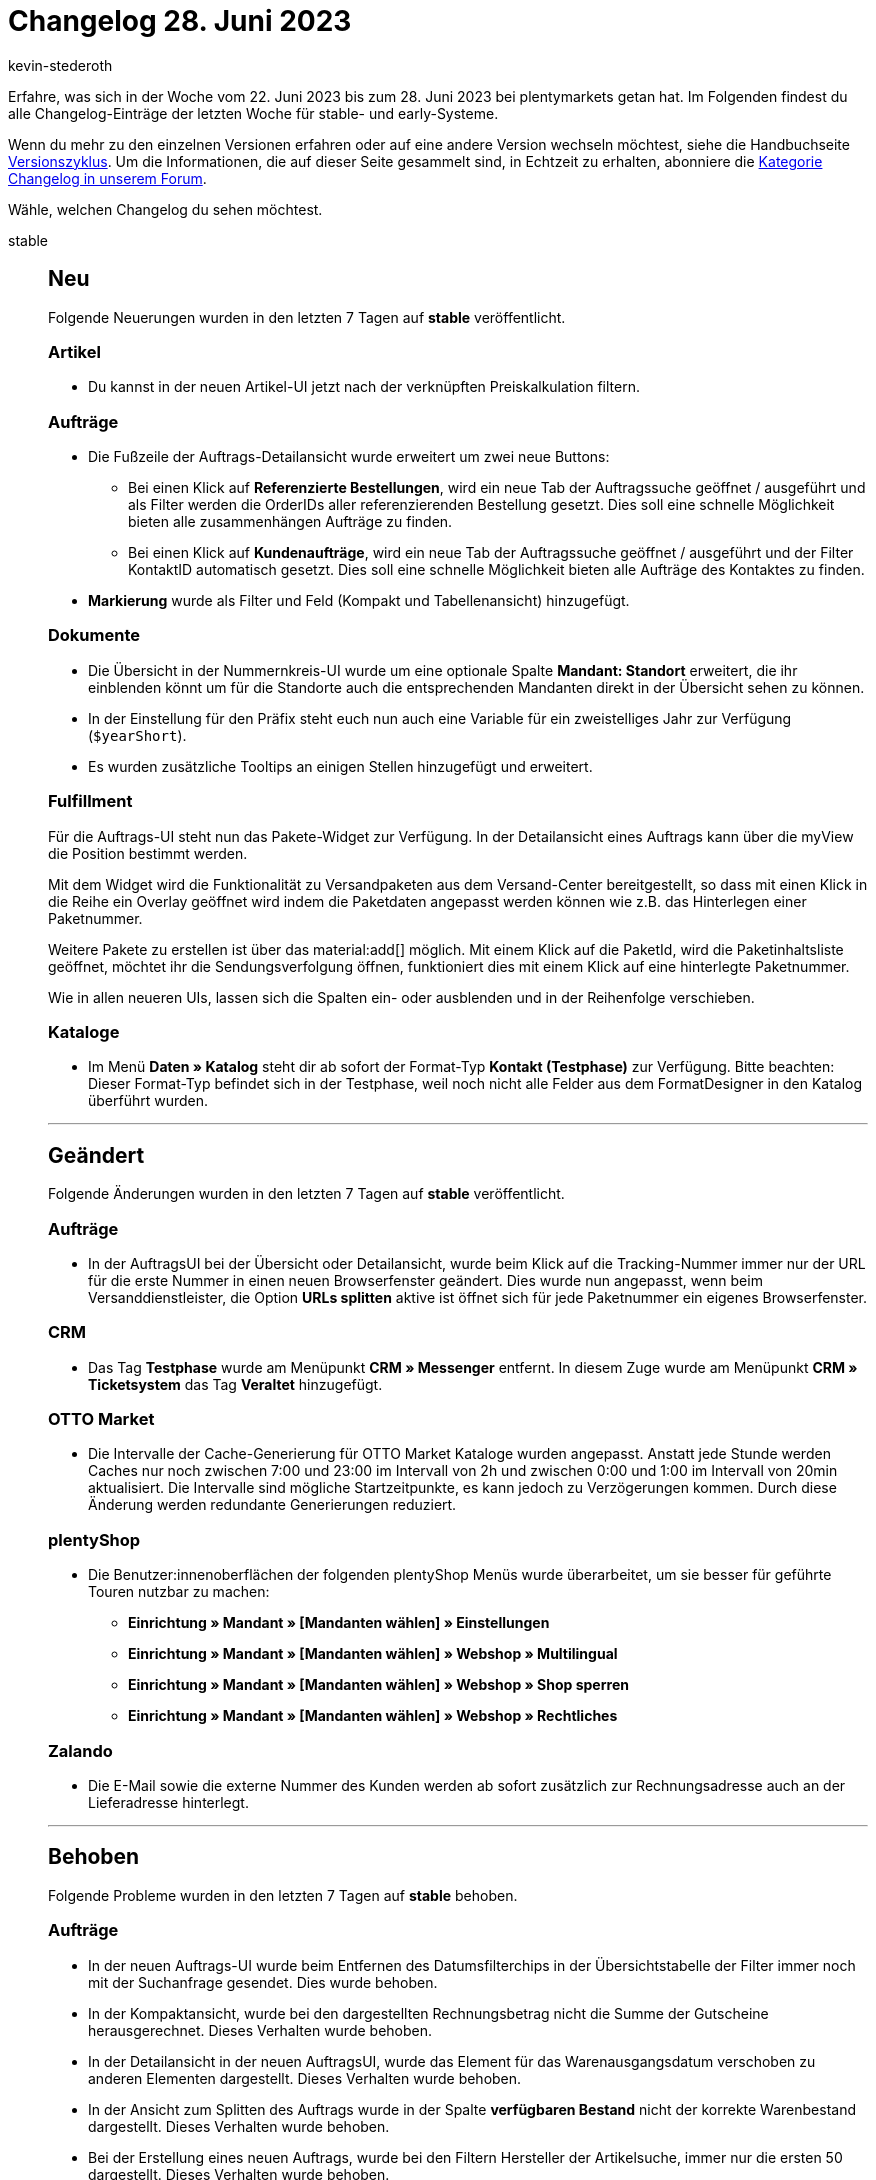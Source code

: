 = Changelog 28. Juni 2023
:author: kevin-stederoth
:sectnums!:
:page-index: false
:startWeekDate: 22. Juni 2023
:endWeekDate: 28. Juni 2023

// Ab dem Eintrag nach diesem weitermachen: https://forum.plentymarkets.com/t/auftrag-ui-tracking-url-bei-mehreren-paketen-order-ui-tracking-url-for-multiple-packages/726671
// Auch folgenden Eintrag beachten: https://forum.plentymarkets.com/t/auftraege-validierung-von-tag-daten-orders-tag-data-validation/726464

Erfahre, was sich in der Woche vom {startWeekDate} bis zum {endWeekDate} bei plentymarkets getan hat. Im Folgenden findest du alle Changelog-Einträge der letzten Woche für stable- und early-Systeme.

Wenn du mehr zu den einzelnen Versionen erfahren oder auf eine andere Version wechseln möchtest, siehe die Handbuchseite xref:business-entscheidungen:versionszyklus.adoc#[Versionszyklus]. Um die Informationen, die auf dieser Seite gesammelt sind, in Echtzeit zu erhalten, abonniere die link:https://forum.plentymarkets.com/c/changelog[Kategorie Changelog in unserem Forum^].

Wähle, welchen Changelog du sehen möchtest.

[tabs]
====
stable::
+
--

:version: stable

[discrete]
== Neu

Folgende Neuerungen wurden in den letzten 7 Tagen auf *{version}* veröffentlicht.

[discrete]
=== Artikel

* Du kannst in der neuen Artikel-UI jetzt nach der verknüpften Preiskalkulation filtern.

[discrete]
=== Aufträge

* Die Fußzeile der Auftrags-Detailansicht wurde erweitert um zwei neue Buttons:
** Bei einen Klick auf *Referenzierte Bestellungen*, wird ein neue Tab der Auftragssuche geöffnet / ausgeführt und als Filter werden die OrderIDs aller referenzierenden Bestellung gesetzt. Dies soll eine schnelle Möglichkeit bieten alle zusammenhängen Aufträge zu finden.
** Bei einen Klick auf *Kundenaufträge*, wird ein neue Tab der Auftragssuche geöffnet / ausgeführt und der Filter KontaktID automatisch gesetzt. Dies soll eine schnelle Möglichkeit bieten alle Aufträge des Kontaktes zu finden.
* *Markierung* wurde als Filter und Feld (Kompakt und Tabellenansicht) hinzugefügt.

[discrete]
=== Dokumente

* Die Übersicht in der Nummernkreis-UI wurde um eine optionale Spalte *Mandant: Standort* erweitert, die ihr einblenden könnt um für die Standorte auch die entsprechenden Mandanten direkt in der Übersicht sehen zu können.
* In der Einstellung für den Präfix steht euch nun auch eine Variable für ein zweistelliges Jahr zur Verfügung (`$yearShort`).
* Es wurden zusätzliche Tooltips an einigen Stellen hinzugefügt und erweitert.

[discrete]
=== Fulfillment

Für die Auftrags-UI steht nun das Pakete-Widget zur Verfügung. In der Detailansicht eines Auftrags kann über die myView die Position bestimmt werden.

Mit dem Widget wird die Funktionalität zu Versandpaketen aus dem Versand-Center bereitgestellt, so dass mit einen Klick in die Reihe ein Overlay geöffnet wird indem die Paketdaten angepasst werden können wie z.B. das Hinterlegen einer Paketnummer.

Weitere Pakete zu erstellen ist über das material:add[] möglich. Mit einem Klick auf die PaketId, wird die Paketinhaltsliste geöffnet, möchtet ihr die Sendungsverfolgung öffnen, funktioniert dies mit einem Klick auf eine hinterlegte Paketnummer.

Wie in allen neueren UIs, lassen sich die Spalten ein- oder ausblenden und in der Reihenfolge verschieben.

[discrete]
=== Kataloge

* Im Menü *Daten » Katalog* steht dir ab sofort der Format-Typ *Kontakt (Testphase)* zur Verfügung. Bitte beachten: Dieser Format-Typ befindet sich in der Testphase, weil noch nicht alle Felder aus dem FormatDesigner in den Katalog überführt wurden.

'''

[discrete]
== Geändert

Folgende Änderungen wurden in den letzten 7 Tagen auf *{version}* veröffentlicht.

[discrete]
=== Aufträge

* In der AuftragsUI bei der Übersicht oder Detailansicht, wurde beim Klick auf die Tracking-Nummer immer nur der URL für die erste Nummer in einen neuen Browserfenster geändert. Dies wurde nun angepasst, wenn beim Versanddienstleister, die Option *URLs splitten* aktive ist öffnet sich für jede Paketnummer ein eigenes Browserfenster.

[discrete]
=== CRM

* Das Tag *Testphase* wurde am Menüpunkt *CRM » Messenger* entfernt. In diesem Zuge wurde am Menüpunkt *CRM » Ticketsystem* das Tag *Veraltet* hinzugefügt.

[discrete]
=== OTTO Market

* Die Intervalle der Cache-Generierung für OTTO Market Kataloge wurden angepasst. Anstatt jede Stunde werden Caches nur noch zwischen 7:00 und 23:00 im Intervall von 2h und zwischen 0:00 und 1:00 im Intervall von 20min aktualisiert. Die Intervalle sind mögliche Startzeitpunkte, es kann jedoch zu Verzögerungen kommen. Durch diese Änderung werden redundante Generierungen reduziert.

[discrete]
=== plentyShop

* Die Benutzer:innenoberflächen der folgenden plentyShop Menüs wurde überarbeitet, um sie besser für geführte Touren nutzbar zu machen:
** *Einrichtung » Mandant » [Mandanten wählen] » Einstellungen*
** *Einrichtung » Mandant » [Mandanten wählen] » Webshop » Multilingual*
** *Einrichtung » Mandant » [Mandanten wählen] » Webshop » Shop sperren*
** *Einrichtung » Mandant » [Mandanten wählen] » Webshop » Rechtliches*

[discrete]
=== Zalando

* Die E-Mail sowie die externe Nummer des Kunden werden ab sofort zusätzlich zur Rechnungsadresse auch an der Lieferadresse hinterlegt.

'''

[discrete]
== Behoben

Folgende Probleme wurden in den letzten 7 Tagen auf *{version}* behoben.

[discrete]
=== Aufträge

* In der neuen Auftrags-UI wurde beim Entfernen des Datumsfilterchips in der Übersichtstabelle der Filter immer noch mit der Suchanfrage gesendet. Dies wurde behoben.
* In der Kompaktansicht, wurde bei den dargestellten Rechnungsbetrag nicht die Summe der Gutscheine herausgerechnet. Dieses Verhalten wurde behoben.
* In der Detailansicht in der neuen AuftragsUI, wurde das Element für das Warenausgangsdatum verschoben zu anderen Elementen dargestellt. Dieses Verhalten wurde behoben.
* In der Ansicht zum Splitten des Auftrags wurde in der Spalte *verfügbaren Bestand* nicht der korrekte Warenbestand dargestellt. Dieses Verhalten wurde behoben.
* Bei der Erstellung eines neuen Auftrags, wurde bei den Filtern Hersteller der Artikelsuche, immer nur die ersten 50 dargestellt. Dieses Verhalten wurde behoben.
* In der Auftrags-UI gingen bei der Bearbeitung von Auftragspositionen die nicht gespeicherten Änderungen nach dem Wechsel der Ansicht verloren. Dies wurde behoben.
* In der Auftrags-UI verschwanden während der Bearbeitung der Bestellpositionen die gültigen Preise nach dem Wechsel der Ansicht. Dies wurde behoben.
* Wenn über die Übersicht Notizen bearbeitet wurden, wurde die Anzahl der Notizen nicht aktualisiert. Dies wurde behoben.
* Wenn an mehreren Positionen hintereinander die Menge geändert wurde, konnte es dazu kommen, dass Änderungen nicht übernommen wurden. Dies wurde behoben.

[discrete]
=== CRM

* Die EmailBuilder-Variable für das Datum des Auftragseingang wurde nicht ausgegeben. Dieses Verhalten wurde nun behoben.

[discrete]
=== Dokumente

* In der Nummernkreis-UI wurden folgende Fehler behoben:
** Variable `$plentyID` wurde nicht ersetzt
** Validierung des Präfix zeigt Fehler an, obwohl alles korrekt ist
** Mandant des Standortes ist nicht erkennbar
** Bei Wechseln zwischen mehreren Nummerkreisen werden Werte von vorherigen angezeigt
** Filter in der Suche funktionieren nicht in bestimmten Kombinationen
** Variablen `$yearMonthDay` und `$yearMonth` werden nicht korrekt in der Vorschau angezeigt
** Variablen `$yearMonthDay` und `$year` sind vertauscht
** In der Auswahl stehen nicht alle Herkünfte zur Verfügung
** Zuletzt generierte Nummer passt nicht für die aktuellen Änderungen im Nummernkreis
* Bei der Verwendung des DocumentBuilder konnte es dazu kommen das Templates für bestimmt Dokumenttypen nicht gefunden wurden, obwohl diese definiert waren (zB. Nachbestellungsdokument). Dies wurde behoben.
* Es konnte dazu kommen das die DocumentBuilder-UI sich machmal nicht öffnen ließ, dies trat bei Systemen mit vielen Kontakten auf und wurde behoben.

[discrete]
=== Fulfillment

* Nach der Anmeldung einer Exportsendung mit DHL *Warenpost International* war das Icon für Exportdokumente aktiv, aber es zeigte nach einem Klick nur ein leeres PDF an. Wenn Exportangaben notwendig sind, befinden sich diese jedoch auf dem Versandlabel direkt (CN22).
+
Weitere Exportdokumente wurden in dem Fall von DHL erstellt oder an uns gesendet, daher wird das Exportdokument-Icon nun ausgegraut, wenn für eine Exportlieferung keine Exportdokumente verfügbar sind.

--

early::
+
--

:version: early

[discrete]
== Neu

Folgende Neuerungen wurden in den letzten 7 Tagen auf *{version}* veröffentlicht.

[discrete]
=== Aufträge

* Bei der Artikelsuche beim Erstellen eines neuen Auftrags oder bei dem editieren von Auftragsposition in der OrderUI, wurde die Spalte *Menge im Zulauf* hinzugefügt.
* Bei der Erstellung von Kindaufträgen wird nun der Variantenname angezeigt.
* In der neuen Auftrags-UI wurden für die Erstellung von Nachbestellungen folgenden Änderungen vorgenommen:
** Es wurden zwei neue Spalten *Reservierter Bestand* und *Zulauf* bei der Erstellung von einer Nachbestellung aus dem Auftrag hinzugefügt.
** Es wurde ein neuer Button im Overlay *Warenbestand ermitteln* in der Auftragsübersicht hinzugefügt. Über diesen Button wird man direkt in die UI zum Erstellung einer Nachbestellung für diesen Auftrag weitergeleitet, und der entsprechende Artikel ist vorausgewählt.
* Eigene Auftragspositionseigenschaften, die z.B. per Rest oder Plugin erstellt wurden, lassen sich nun in den Artikelpositionen der Auftrags UI / Auftragserstellung / Abonnement-UI darstellen. Diese werden in der zweiten Ebene unterhalb der Auftragspositionen neben den Bestelleigenschaften dargestellt und können in der Bearbeitungsansicht der Auftragsposition geändert werden.
* Es wurden in die Tabelle für die Auftragspositionen neue Spalten für Gewicht, Länge und Breite hinzugefügt.

[discrete]
=== Fulfillment

* Nachdem eine Retourensendung angemeldet wurde, wird nun eine Auftragsnotiz erstellt, die den Retourenversanddienstleiter und die Sendungsnummer festhält.

'''

[discrete]
== Geändert

Folgende Änderungen wurden in den letzten 7 Tagen auf *{version}* veröffentlicht.

[discrete]
=== Ereignisaktionen

* Ab sofort wird folgendes Recht benötigt, um Tags zu laden: *Einrichtung > Einstellungen > Tags Betrachten*

[discrete]
=== OTTO Market

Die Anbindung der OTTO Market API-Endpunkte für Belege wurde auf Version 3 aktualisiert, da die Version 2 in Kürze abgeschaltet wird.

[NOTE]
.Kein To-Do
======
Da dies eine Änderung im Hintergrund ist, besteht kein To Do für Händler:innen.
======

'''

[discrete]
== Behoben

Folgende Probleme wurden in den letzten 7 Tagen auf *{version}* behoben.

[discrete]
=== CRM

* In der Auftragstabelle am Kontakt wurde in der Spalte *Zahlungsarten* kein Wert angegeben.
Dieser Fehler wurde nun behoben.

[discrete]
=== Ereignisaktionen

* Es gab in den Ereignisaktionen das Problem, dass nach dem Ändern des Namens eines Tags, immer noch der alte Name angezeigt wurde. Dieses Verhalten wurde behoben. Des Weiteren wird nun auch die korrekte Farbe des Tags angezeigt.

[discrete]
=== Rechteverwaltung

* Beim Setzen von Rechten im einfachen Modus konnte es sein, dass die dazugehörenden Rechte im erweiterten Modus nicht automatisch ausgewählt wurden. Dieses Verhalten ist nun gefixt.

'''

[discrete]
== Gelöscht

Folgende Funktionalität wurde in den letzten 7 Tagen auf *{version}* gelöscht.

[discrete]
=== Aufträge

* Es ist nicht mehr möglich, Auftragsnotizen zu bearbeiten.

--

Plugin-Updates::
+
--
Folgende Plugins wurden in den letzten 7 Tagen in einer neuen Version auf plentyMarketplace veröffentlicht:

.Plugin-Updates
[cols="2, 1, 2"]
|===
|Plugin-Name |Version |To-do

|link:https://marketplace.plentymarkets.com/cytautomaticcrossselling_7016[Automatisiertes Crossselling - Wird oft gekauft mit...^]
|1.2.2
|-

|link:https://marketplace.plentymarkets.com/conradextension_6948[Conrad^]
|1.3.1
|-

|link:https://marketplace.plentymarkets.com/hermesshippinginterface_5437[Hermes^]
|1.0.25
|-

|link:https://marketplace.plentymarkets.com/mirakl_6917[Mirakl Connector^]
|1.4.1
|-

|link:https://marketplace.plentymarkets.com/mediamarkt_6918[Mediamarkt^]
|1.1.2
|-

|link:https://marketplace.plentymarkets.com/voelknerextension_6949[Voelkner^]
|1.3.1
|-

|link:https://marketplace.plentymarkets.com/cytitemavailabilitynotification_6906[Wieder auf Lager! - Verfügbarkeitsbenachrichtigung mit Statistik^]
|1.6.4
|-

|===

Wenn du dir weitere neue oder aktualisierte Plugins anschauen möchtest, findest du eine link:https://marketplace.plentymarkets.com/plugins?sorting=variation.createdAt_desc&page=1&items=50[Übersicht direkt auf plentyMarketplace^].

--

POS-App::
+
--

[discrete]
=== Neu

Folgende Funktionalität wurde in Version 1.12.5 der *plentymarkets Warehouse App* hinzugefügt.

* In plentyPOS kannst du ab sofort zusätzliche Artikelinfomationen, wie z.B. Einkaufspreise oder Netto-Warenbestand, in der Kassieransicht anzeigen und auf Wunsch ausblenden. Zuvor musst du im Einstellungsmenü der Kasse (*Einrichtung » POS » [Mandant öffnen] » [Kasse öffnen] » Tab: Grundeinstellungen*) festlegen, welche Informationen angezeigt werden sollen. +
*_Hinweis:_* Informationen zu Attributen wurden bereits zuvor angezeigt und sind weiterhin standardmäßig für die Anzeige aktiviert.
+
Weitere Informationen findest du auf der Handbuchseite xref:pos:pos-einrichten.adoc[plentyPOS einrichten].

[discrete]
=== Behoben

Folgende Probleme wurden in Version 1.12.5 der *plentymarkets Warehouse App* behoben.

* In machen Fällen konnte es vorkommen, dass die Schaltfläche *Erstattung durch Gutschein* in der Retoure fälschlicherweise nicht aktiv war, sodass keine Erstattung in Form von Gutscheinen angelegt werden konnte. Dieses Verhalten wurde behoben.

--

====
